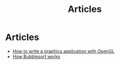 #+TITLE: Articles
* Articles
#+NAME: list-of-articles
#+BEGIN_SRC emacs-lisp :eval eval :exports results :results raw drawer :var list=(get-article-keyword-list)
(setq list-string '())
(if (eq org-export-current-backend 'html)
  (dolist (entry list)
    (push
     (format
       (concat
        "#+BEGIN_EXPORT html\n"
        "<div class=\"image-container\">\n"
           ; NOTE "../" as a workaround
           "<a href=\"../%s\">\n"
               "<div class=\"overlay\">\n"
                   "<div class=\"title\">%s</div>\n"
                   "<div class=\"description\">%s</div>\n"
               "</div>\n"
               "<img src=\"./%s\" alt=\"\">\n"
           "</a>\n"
        "</div>\n"
        "#+END_EXPORT\n")
       (string-replace ".org" ".html" (car entry))
       (cadr (assoc "TITLE" (cadr entry)))
       (cadr (assoc "DESCRIPTION" (cadr entry)))
       (cadr (assoc "IMAGE" (cadr entry))))
    list-string)
  )
  (dolist (entry list)
    ; NOTE "../" as a workaround
    (push (format "- [[../%s][%s]]" (car entry) (cadr (assoc "TITLE" (cadr entry)))) list-string)
  ))
(mapconcat #'identity list-string "\n") ; flatten string list to a string
#+END_SRC

#+RESULTS: list-of-articles
:results:
- [[../article/opengl-tutorial.org][How to write a graphics application with OpenGL]]
- [[../article/bubblesort.org][How Bubblesort works]]
:end:
